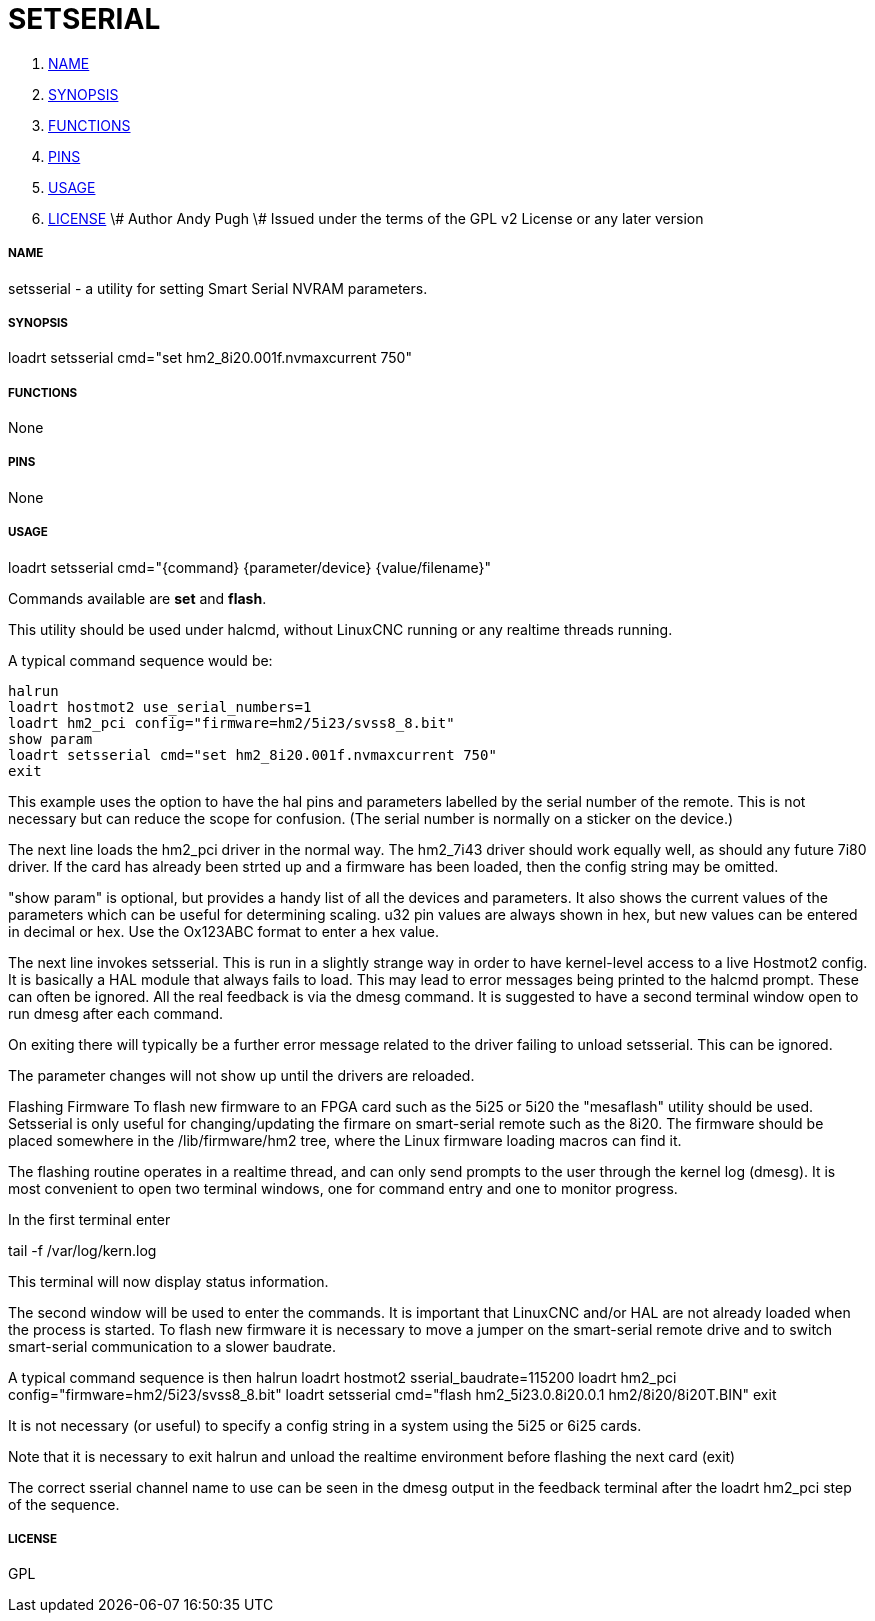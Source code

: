 SETSERIAL
=========

. <<name,NAME>>
. <<synopsis,SYNOPSIS>>
. <<functions,FUNCTIONS>>
. <<pins,PINS>>
. <<usage,USAGE>>
. <<license,LICENSE>>
\# Author Andy Pugh
\# Issued under the terms of the GPL v2 License or any later version




===== [[name]]NAME
setsserial - a utility for setting Smart Serial NVRAM parameters. 


===== [[synopsis]]SYNOPSIS
loadrt setsserial cmd="set hm2_8i20.001f.nvmaxcurrent 750"


===== [[functions]]FUNCTIONS

None


===== [[pins]]PINS

None


===== [[usage]]USAGE

loadrt setsserial cmd="{command} {parameter/device} {value/filename}"

Commands available are **set** and **flash**.

This utility should be used under halcmd, without LinuxCNC running or any
realtime threads running. 

A typical command sequence would be:

 halrun
 loadrt hostmot2 use_serial_numbers=1
 loadrt hm2_pci config="firmware=hm2/5i23/svss8_8.bit"
 show param
 loadrt setsserial cmd="set hm2_8i20.001f.nvmaxcurrent 750"
 exit
 
This example uses the option to have the hal pins and parameters labelled by 
the serial number of the remote. This is not necessary but can reduce the scope
for confusion. (The serial number is normally on a sticker on the device.) 

The next line loads the hm2_pci driver in the normal way. The hm2_7i43 driver
should work equally well, as should any future 7i80 driver. 
If the card has already been strted up and a firmware has been loaded, then 
the config string may be omitted. 

"show param" is optional, but provides a handy list of all the devices and 
parameters. It also shows the current values of the parameters which can be 
useful for determining scaling. u32 pin values are always shown in hex, but new
values can be entered in decimal or hex. Use the Ox123ABC format to enter a hex
value. 

The next line invokes setsserial. This is run in a slightly strange way in order
to have kernel-level access to a live Hostmot2 config. It is basically a 
HAL module that always fails to load. This may lead to error messages being
printed to the halcmd prompt. These can often be ignored. 
All the real feedback is via the dmesg command. It is suggested to have a second
terminal window open to run dmesg after each command. 

On exiting there will typically be a further error message related to the driver
failing to unload setsserial. This can be ignored.

The parameter changes will not show up until the drivers are reloaded.
//TODO// Add a "get" command to avoid this problem. 

Flashing Firmware
To flash new firmware to an FPGA card such as the 5i25 or 5i20 the "mesaflash" 
utility should be used. Setsserial is only useful for changing/updating the
firmare on smart-serial remote such as the 8i20. 
The firmware should be placed somewhere in the /lib/firmware/hm2 tree, where the
Linux firmware loading macros can find it. 

The flashing routine operates in a realtime thread, and can only send prompts
to the user through the kernel log (dmesg). It is most convenient to open two
terminal windows, one for command entry and one to monitor progress. 

In the first terminal enter

tail -f /var/log/kern.log

This terminal will now display status information.

The second window will be used to enter the commands. It is important that
LinuxCNC and/or HAL are not already loaded when the process is started.  
To flash new firmware it is necessary to move a jumper on the smart-serial
remote drive and to switch smart-serial communication to a slower baudrate.  

A typical command sequence is then
 halrun
 loadrt hostmot2 sserial_baudrate=115200
 loadrt hm2_pci config="firmware=hm2/5i23/svss8_8.bit"
 loadrt setsserial cmd="flash hm2_5i23.0.8i20.0.1 hm2/8i20/8i20T.BIN"
 exit
 
It is not necessary (or useful) to specify a config string in a system using the
5i25 or 6i25 cards. 

Note that it is necessary to exit halrun and unload the realtime environment
before flashing the next card (exit)

The correct sserial channel name to use can be seen in the dmesg output in the
feedback terminal after the loadrt hm2_pci step of the sequence. 



===== [[license]]LICENSE

GPL

